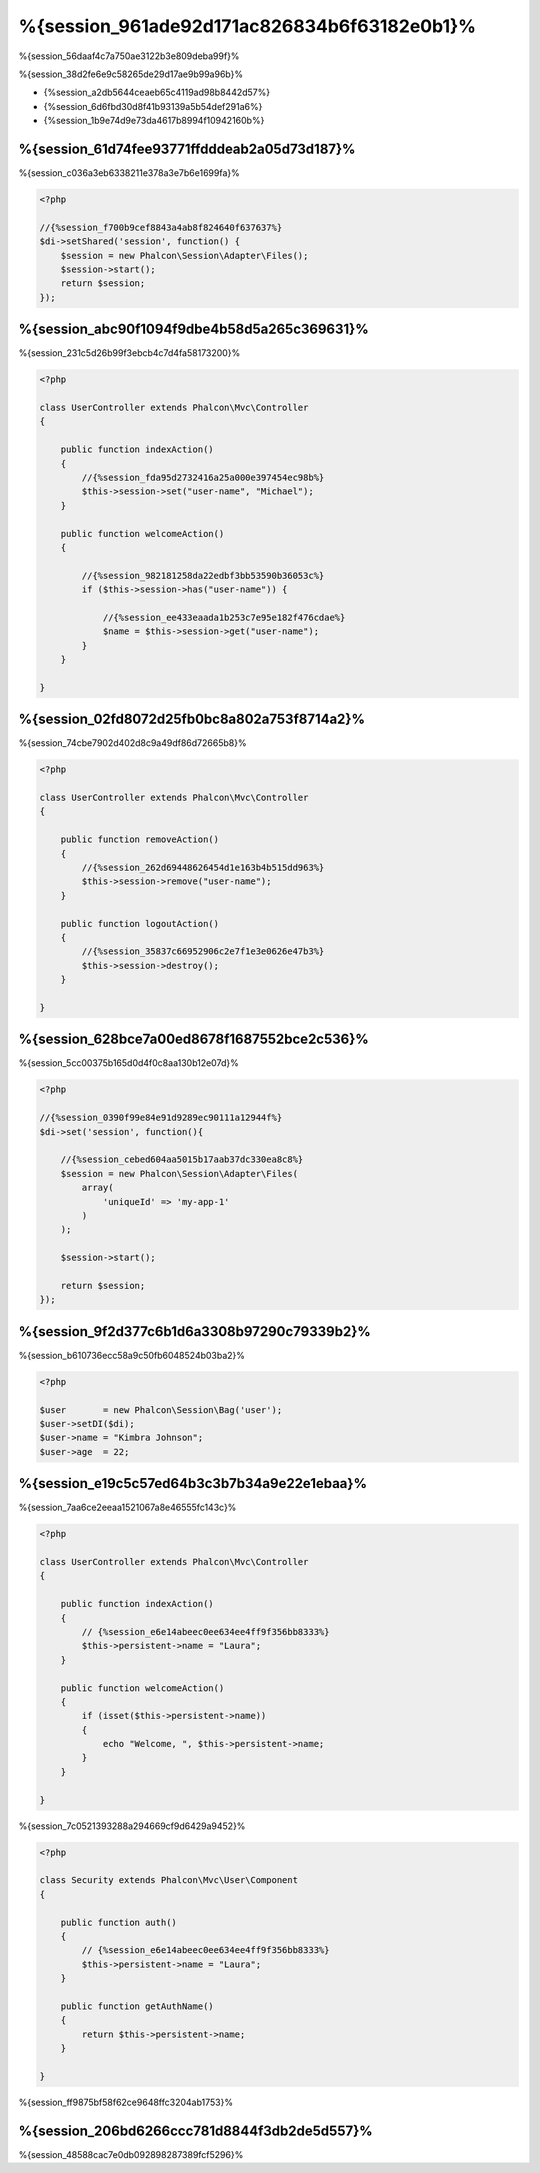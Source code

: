 %{session_961ade92d171ac826834b6f63182e0b1}%
=======================
%{session_56daaf4c7a750ae3122b3e809deba99f}%

%{session_38d2fe6e9c58265de29d17ae9b99a96b}%

* {%session_a2db5644ceaeb65c4119ad98b8442d57%}
* {%session_6d6fbd30d8f41b93139a5b54def291a6%}
* {%session_1b9e74d9e73da4617b8994f10942160b%}

%{session_61d74fee93771ffdddeab2a05d73d187}%
--------------------
%{session_c036a3eb6338211e378a3e7b6e1699fa}%

.. code-block:: php

    <?php

    //{%session_f700b9cef8843a4ab8f824640f637637%}
    $di->setShared('session', function() {
        $session = new Phalcon\Session\Adapter\Files();
        $session->start();
        return $session;
    });

%{session_abc90f1094f9dbe4b58d5a265c369631}%
----------------------------------
%{session_231c5d26b99f3ebcb4c7d4fa58173200}%

.. code-block:: php

    <?php

    class UserController extends Phalcon\Mvc\Controller
    {

        public function indexAction()
        {
            //{%session_fda95d2732416a25a000e397454ec98b%}
            $this->session->set("user-name", "Michael");
        }

        public function welcomeAction()
        {

            //{%session_982181258da22edbf3bb53590b36053c%}
            if ($this->session->has("user-name")) {

                //{%session_ee433eaada1b253c7e95e182f476cdae%}
                $name = $this->session->get("user-name");
            }
        }

    }

%{session_02fd8072d25fb0bc8a802a753f8714a2}%
----------------------------
%{session_74cbe7902d402d8c9a49df86d72665b8}%

.. code-block:: php

    <?php

    class UserController extends Phalcon\Mvc\Controller
    {

        public function removeAction()
        {
            //{%session_262d69448626454d1e163b4b515dd963%}
            $this->session->remove("user-name");
        }

        public function logoutAction()
        {
            //{%session_35837c66952906c2e7f1e3e0626e47b3%}
            $this->session->destroy();
        }

    }

%{session_628bce7a00ed8678f1687552bce2c536}%
-------------------------------------------
%{session_5cc00375b165d0d4f0c8aa130b12e07d}%

.. code-block:: php

    <?php

    //{%session_0390f99e84e91d9289ec90111a12944f%}
    $di->set('session', function(){

        //{%session_cebed604aa5015b17aab37dc330ea8c8%}
        $session = new Phalcon\Session\Adapter\Files(
            array(
                'uniqueId' => 'my-app-1'
            )
        );

        $session->start();

        return $session;
    });

%{session_9f2d377c6b1d6a3308b97290c79339b2}%
------------
%{session_b610736ecc58a9c50fb6048524b03ba2}%

.. code-block:: php

    <?php

    $user       = new Phalcon\Session\Bag('user');
    $user->setDI($di);
    $user->name = "Kimbra Johnson";
    $user->age  = 22;


%{session_e19c5c57ed64b3c3b7b34a9e22e1ebaa}%
-----------------------------
%{session_7aa6ce2eeaa1521067a8e46555fc143c}%

.. code-block:: php

    <?php

    class UserController extends Phalcon\Mvc\Controller
    {

        public function indexAction()
        {
            // {%session_e6e14abeec0ee634ee4ff9f356bb8333%}
            $this->persistent->name = "Laura";
        }

        public function welcomeAction()
        {
            if (isset($this->persistent->name))
            {
                echo "Welcome, ", $this->persistent->name;
            }
        }

    }

%{session_7c0521393288a294669cf9d6429a9452}%

.. code-block:: php

    <?php

    class Security extends Phalcon\Mvc\User\Component
    {

        public function auth()
        {
            // {%session_e6e14abeec0ee634ee4ff9f356bb8333%}
            $this->persistent->name = "Laura";
        }

        public function getAuthName()
        {
            return $this->persistent->name;
        }

    }

%{session_ff9875bf58f62ce9648ffc3204ab1753}%

%{session_206bd6266ccc781d8844f3db2de5d557}%
------------------------------
%{session_48588cac7e0db092898287389fcf5296}%

